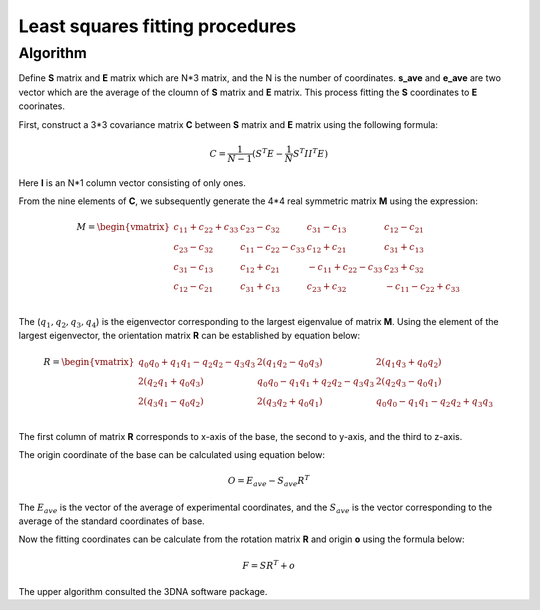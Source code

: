==================================
Least squares fitting procedures
==================================

--------------
Algorithm
--------------

Define **S** matrix and **E** matrix which are N*3 matrix, and the N is the number of coordinates. 
**s_ave** and **e_ave** are two vector which are the average of the cloumn of **S** matrix and **E** matrix. This process fitting the **S** coordinates to **E** coorinates.

First, construct a 3*3 covariance matrix **C** between **S** matrix and **E** matrix using the following formula:

.. math::
    C=\frac{1}{N-1}(S^T  E - \frac{1}{N} S^T  I  I^T  E)

Here **I** is an N*1 column vector consisting of only ones.

From the nine elements of **C**, we subsequently generate the 4*4 real symmetric matrix **M** using the expression:

.. math::
    M=
    \begin{vmatrix}
    c_{11}+c_{22}+c_{33} & c_{23}-c_{32}         &  c_{31}-c_{13}        & c_{12}-c_{21} \\ 
    c_{23}-c_{32}        & c_{11}-c_{22}-c_{33}  &  c_{12}+c_{21}        & c_{31}+c_{13} \\ 
    c_{31}-c_{13}        & c_{12}+c_{21}         & -c_{11}+c_{22}-c_{33} & c_{23}+c_{32} \\ 
    c_{12}-c_{21}        & c_{31}+c_{13}         &  c_{23}+c_{32}        & -c_{11}-c_{22}+c_{33} \\ 
    \end{vmatrix}


The (:math:`q_1,q_2,q_3,q_4`) is the eigenvector corresponding to the largest eigenvalue of matrix **M**. Using the element of the largest eigenvector, the orientation matrix **R** can be established by equation below:

.. math::
    R=
    \begin{vmatrix}
    q_0q_0+q_1q_1-q_2q_2-q_3q_3  &  2(q_1q_2 - q_0q_3)           & 2(q_1q_3+q_0q_2) \\
    2(q_2q_1+q_0q_3)             &  q_0q_0-q_1q_1+q_2q_2-q_3q_3  & 2(q_2q_3-q_0q_1) \\
    2(q_3q_1-q_0q_2)             &  2(q_3q_2 + q_0q_1)           & q_0q_0-q_1q_1- q_2q_2+q_3q_3 \\
    \end{vmatrix}

The first column of matrix **R** corresponds to x-axis of the base, the second to y-axis, and the third to z-axis.

The origin coordinate of the base can be calculated using equation below:

.. math::
    O=E_{ave}-S_{ave}R^{T}

The :math:`E_{ave}` is the vector of the average of experimental coordinates, 
and the :math:`S_{ave}` is the vector corresponding to the average of the standard coordinates of base.

Now the fitting coordinates can be calculate from the rotation matrix **R** and origin **o** using the formula below:

.. math::
    F=SR^T+o

The upper algorithm consulted the 3DNA software package.



